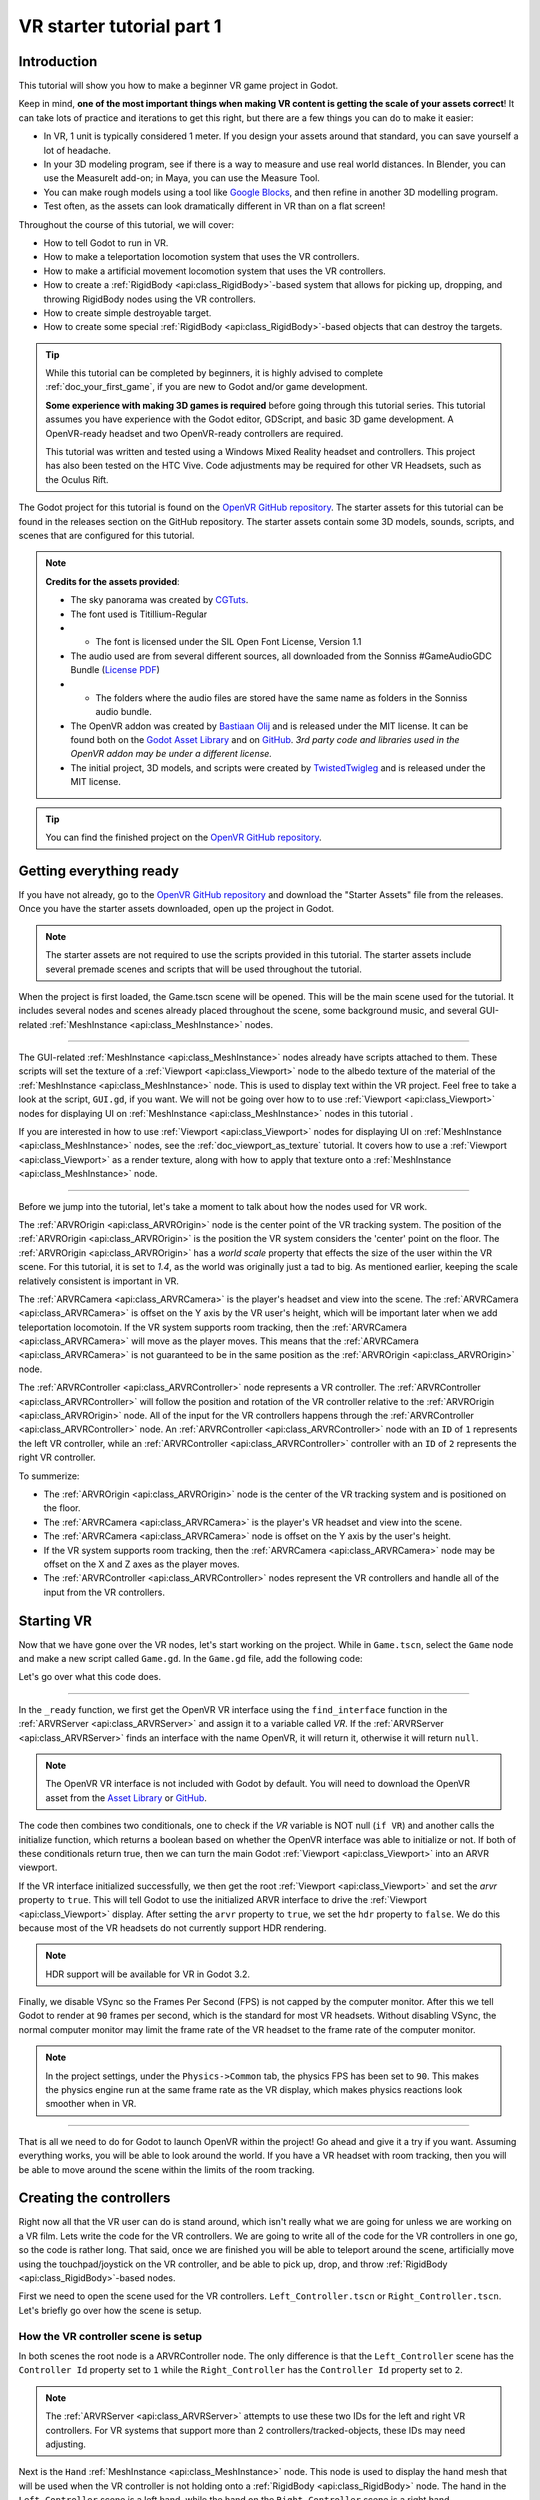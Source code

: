 .. _doc_vr_starter_tutorial_part_one:

VR starter tutorial part 1
==========================

Introduction
------------

.. image:: img/starter_vr_tutorial_sword.png

This tutorial will show you how to make a beginner VR game project in Godot.

Keep in mind, **one of the most important things when making VR content is getting the scale of your assets correct**!
It can take lots of practice and iterations to get this right, but there are a few things you can do to make it easier:

- In VR, 1 unit is typically considered 1 meter. If you design your assets around that standard, you can save yourself a lot of headache.
- In your 3D modeling program, see if there is a way to measure and use real world distances. In Blender, you can use the MeasureIt add-on; in Maya, you can use the Measure Tool.
- You can make rough models using a tool like `Google Blocks <https://vr.google.com/blocks/>`_, and then refine in another 3D modelling program.
- Test often, as the assets can look dramatically different in VR than on a flat screen!

Throughout the course of this tutorial, we will cover:

- How to tell Godot to run in VR.
- How to make a teleportation locomotion system that uses the VR controllers.
- How to make a artificial movement locomotion system that uses the VR controllers.
- How to create a :ref:`RigidBody <api:class_RigidBody>`-based system that allows for picking up, dropping, and throwing RigidBody nodes using the VR controllers.
- How to create simple destroyable target.
- How to create some special :ref:`RigidBody <api:class_RigidBody>`-based objects that can destroy the targets.

.. tip:: While this tutorial can be completed by beginners, it is highly
          advised to complete :ref:`doc_your_first_game`,
          if you are new to Godot and/or game development.
          
          **Some experience with making 3D games is required** before going through this tutorial series.
          This tutorial assumes you have experience with the Godot editor, GDScript, and basic 3D game development.
          A OpenVR-ready headset and two OpenVR-ready controllers are required.
          
          This tutorial was written and tested using a Windows Mixed Reality headset and controllers. This project has also been tested on the HTC Vive. Code adjustments may be required
          for other VR Headsets, such as the Oculus Rift.

The Godot project for this tutorial is found on the `OpenVR GitHub repository <https://github.com/GodotVR/godot_openvr_fps>`_. The starter assets for this tutorial can be found in the releases
section on the GitHub repository. The starter assets contain some 3D models, sounds, scripts, and scenes that are configured for this tutorial.

.. note:: **Credits for the assets provided**:
          
          - The sky panorama was created by `CGTuts <https://cgi.tutsplus.com/articles/freebie-8-awesome-ocean-hdris--cg-5684>`_.
          
          - The font used is Titillium-Regular 
          - - The font is licensed under the SIL Open Font License, Version 1.1
          
          - The audio used are from several different sources, all downloaded from the Sonniss #GameAudioGDC Bundle (`License PDF <https://sonniss.com/gdc-bundle-license/>`_) 
          - - The folders where the audio files are stored have the same name as folders in the Sonniss audio bundle.
          
          - The OpenVR addon was created by `Bastiaan Olij <https://github.com/BastiaanOlij>`_ and is released under the MIT license. It can be found both on the `Godot Asset Library <https://godotengine.org/asset-library/asset/150>`_ and on `GitHub <https://github.com/GodotVR/godot-openvr-asset>`_. *3rd party code and libraries used in the OpenVR addon may be under a different license.*
          
          - The initial project, 3D models, and scripts were created by `TwistedTwigleg <https://github.com/TwistedTwigleg>`_ and is released under the MIT license.

.. tip:: You can find the finished project on the `OpenVR GitHub repository <https://github.com/GodotVR/godot_openvr_fps>`_.


Getting everything ready
------------------------

If you have not already, go to the `OpenVR GitHub repository <https://github.com/GodotVR/godot_openvr_fps>`_ and download the "Starter Assets" file from the releases. Once you have the
starter assets downloaded, open up the project in Godot.

.. note:: The starter assets are not required to use the scripts provided in this tutorial.
          The starter assets include several premade scenes and scripts that will be used throughout the tutorial.

When the project is first loaded, the Game.tscn scene will be opened. This will be the main scene used for the tutorial. It includes several nodes and scenes already placed
throughout the scene, some background music, and several GUI-related :ref:`MeshInstance <api:class_MeshInstance>` nodes.

_________________

The GUI-related :ref:`MeshInstance <api:class_MeshInstance>` nodes already have scripts attached to them. These scripts will set the texture of a :ref:`Viewport <api:class_Viewport>`
node to the albedo texture of the material of the :ref:`MeshInstance <api:class_MeshInstance>` node. This is used to display text within the VR project. Feel free to take a look
at the script, ``GUI.gd``, if you want. We will not be going over how to to use :ref:`Viewport <api:class_Viewport>` nodes for displaying UI on :ref:`MeshInstance <api:class_MeshInstance>`
nodes in this tutorial .

If you are interested in how to use :ref:`Viewport <api:class_Viewport>` nodes for displaying UI on :ref:`MeshInstance <api:class_MeshInstance>` nodes, see the :ref:`doc_viewport_as_texture`
tutorial. It covers how to use a :ref:`Viewport <api:class_Viewport>` as a render texture, along with how to apply that texture onto a :ref:`MeshInstance <api:class_MeshInstance>` node.

_________________

Before we jump into the tutorial, let's take a moment to talk about how the nodes used for VR work.

The :ref:`ARVROrigin <api:class_ARVROrigin>` node is the center point of the VR tracking system. The position of the :ref:`ARVROrigin <api:class_ARVROrigin>` is the position
the VR system considers the 'center' point on the floor. The :ref:`ARVROrigin <api:class_ARVROrigin>` has a `world scale` property that effects the size of the user within
the VR scene. For this tutorial, it is set to `1.4`, as the world was originally just a tad to big. As mentioned earlier, keeping the scale relatively consistent is
important in VR.

The :ref:`ARVRCamera <api:class_ARVRCamera>` is the player's headset and view into the scene. The :ref:`ARVRCamera <api:class_ARVRCamera>` is offset on the Y axis by the VR user's height,
which will be important later when we add teleportation locomotoin. If the VR system supports room tracking, then the :ref:`ARVRCamera <api:class_ARVRCamera>` will move as the player moves.
This means that the :ref:`ARVRCamera <api:class_ARVRCamera>` is not guaranteed to be in the same position as the :ref:`ARVROrigin <api:class_ARVROrigin>` node.

The :ref:`ARVRController <api:class_ARVRController>` node represents a VR controller. The :ref:`ARVRController <api:class_ARVRController>` will follow the position and rotation of the VR
controller relative to the :ref:`ARVROrigin <api:class_ARVROrigin>` node. All of the input for the VR controllers happens through the :ref:`ARVRController <api:class_ARVRController>` node.
An :ref:`ARVRController <api:class_ARVRController>` node with an ``ID`` of ``1`` represents the left VR controller, while an :ref:`ARVRController <api:class_ARVRController>` controller with an
``ID`` of ``2`` represents the right VR controller.

To summerize: 

- The :ref:`ARVROrigin <api:class_ARVROrigin>` node is the center of the VR tracking system and is positioned on the floor.

- The :ref:`ARVRCamera <api:class_ARVRCamera>` is the player's VR headset and view into the scene.

- The :ref:`ARVRCamera <api:class_ARVRCamera>` node is offset on the Y axis by the user's height.

- If the VR system supports room tracking, then the :ref:`ARVRCamera <api:class_ARVRCamera>` node may be offset on the X and Z axes as the player moves.

- The :ref:`ARVRController <api:class_ARVRController>` nodes represent the VR controllers and handle all of the input from the VR controllers.


Starting VR
-----------

Now that we have gone over the VR nodes, let's start working on the project. While in ``Game.tscn``, select the ``Game`` node and make a new script called ``Game.gd``.
In the ``Game.gd`` file, add the following code:

.. tabs::
 .. code-tab:: gdscript GDScript

    extends Spatial

    func _ready():
        var VR = ARVRServer.find_interface("OpenVR")
        if VR and VR.initialize():
            get_viewport().arvr = true
            get_viewport().hdr = false

            OS.vsync_enabled = false
            Engine.target_fps = 90
            # Also, the physics FPS in the project settings is also 90 FPS. This makes the physics
            # run at the same frame rate as the display, which makes things look smoother in VR!

 .. code-tab:: csharp

    using Godot;
    using System;

    public class Game : Spatial
    {
        public override void _Ready()
        {
            var vr = ARVRServer.FindInterface("OpenVR");
            if (vr != null && vr.Initialize())
            {
                GetViewport().Arvr = true;
                GetViewport().Hdr = false;

                OS.VsyncEnabled = false;
                Engine.TargetFps = 90;
                // Also, the physics FPS in the project settings is also 90 FPS. This makes the physics
                // run at the same frame rate as the display, which makes things look smoother in VR!
            }
        }
    }

Let's go over what this code does.

_________________

In the ``_ready`` function, we first get the OpenVR VR interface using the ``find_interface`` function in the :ref:`ARVRServer <api:class_ARVRServer>` and assign it to a variable
called `VR`. If the :ref:`ARVRServer <api:class_ARVRServer>` finds an interface with the name OpenVR, it will return it, otherwise it will return ``null``.

.. note:: The OpenVR VR interface is not included with Godot by default. You will need to download the OpenVR asset from the
          `Asset Library <https://godotengine.org/asset-library/asset/150>`_ or `GitHub <https://github.com/GodotVR/godot-openvr-asset>`_.

The code then combines two conditionals, one to check if the `VR` variable is NOT null (``if VR``) and another calls the initialize function, which returns a boolean based on
whether the OpenVR interface was able to initialize or not. If both of these conditionals return true, then we can turn the main Godot :ref:`Viewport <api:class_Viewport>` into
an ARVR viewport.

If the VR interface initialized successfully, we then get the root :ref:`Viewport <api:class_Viewport>` and set the `arvr` property to ``true``. This will tell Godot to use the initialized
ARVR interface to drive the :ref:`Viewport <api:class_Viewport>` display. After setting the ``arvr`` property to ``true``, we set the ``hdr`` property to ``false``. We do this because
most of the VR headsets do not currently support HDR rendering.

.. note:: HDR support will be available for VR in Godot 3.2.

Finally, we disable VSync so the Frames Per Second (FPS) is not capped by the computer monitor. After this we tell Godot to render at ``90`` frames per second, which is the
standard for most VR headsets. Without disabling VSync, the normal computer monitor may limit the frame rate of the VR headset to the frame rate of the computer monitor.

.. note:: In the project settings, under the ``Physics->Common`` tab, the physics FPS has been set to ``90``. This makes the physics engine run at the same frame rate as
          the VR display, which makes physics reactions look smoother when in VR.

_________________

That is all we need to do for Godot to launch OpenVR within the project! Go ahead and give it a try if you want. Assuming everything works, you will be able to look around
the world. If you have a VR headset with room tracking, then you will be able to move around the scene within the limits of the room tracking.

Creating the controllers
------------------------

.. image:: img/starter_vr_tutorial_hands.png

Right now all that the VR user can do is stand around, which isn't really what we are going for unless we are working on a VR film. Lets write the code for the
VR controllers. We are going to write all of the code for the VR controllers in one go, so the code is rather long. That said, once we are finished you will be
able to teleport around the scene, artificially move using the touchpad/joystick on the VR controller, and be able to pick up, drop, and throw
:ref:`RigidBody <api:class_RigidBody>`-based nodes.

First we need to open the scene used for the VR controllers. ``Left_Controller.tscn`` or ``Right_Controller.tscn``. Let's briefly go over how the scene is setup.

How the VR controller scene is setup
^^^^^^^^^^^^^^^^^^^^^^^^^^^^^^^^^^^^

In both scenes the root node is a ARVRController node. The only difference is that the ``Left_Controller`` scene has the ``Controller Id`` property set to ``1`` while
the ``Right_Controller`` has the ``Controller Id`` property set to ``2``.

.. note:: The :ref:`ARVRServer <api:class_ARVRServer>` attempts to use these two IDs for the left and right VR controllers. For VR systems that support more than 2
          controllers/tracked-objects, these IDs may need adjusting.

Next is the ``Hand`` :ref:`MeshInstance <api:class_MeshInstance>` node. This node is used to display the hand mesh that will be used when the VR controller is not holding onto a
:ref:`RigidBody <api:class_RigidBody>` node. The hand in the ``Left_Controller`` scene is a left hand, while the hand on the ``Right_Controller`` scene is a right hand.

The node named ``Raycast`` is a :ref:`Raycast <api:class_Raycast>` node that is used for aiming where to teleport to when the VR controller is teleporting.
The length of the :ref:`Raycast <api:class_Raycast>` is set to ``-16`` on the Y axis and is rotated so that it points out of the pointer finger of the hand. The ``Raycast`` node has
a single child node, ``Mesh``, that is a :ref:`MeshInstance <api:class_MeshInstance>`. This is used for visually showing where the teleportation :ref:`Raycast <api:class_Raycast>` is aiming.

The node named ``Area`` is a :ref:`Area <api:class_Area>` node will be used for grabbing :ref:`RigidBody <api:class_RigidBody>`-based nodes when the VR controller grab mode is set to ``AREA``.
The ``Area`` node has a single child node, ``CollisionShape``, that defines a sphere :ref:`CollisionShape <api:class_CollisionShape>`. When the VR controller is not holding any objects and the grab button is pressed,
the first :ref:`RigidBody <api:class_RigidBody>`-based node within the ``Area`` node will be picked up.

Next is a :ref:`Position3D <api:class_Position3D>` node called ``Grab_Pos``. This is used to define the position that grabbed :ref:`RigidBody <api:class_RigidBody>` nodes will follow then
they are held by the VR controller.

A large :ref:`Area <api:class_Area>` node called ``Sleep_Area`` is used to disable sleeping for any RigidBody nodes within its :ref:`CollisionShape <api:class_CollisionShape>`,
simple called ``CollisionShape``. This is needed because if a :ref:`RigidBody <api:class_RigidBody>` node falls asleep, then the VR controller will be unable to grab it.
By using ``Sleep_Area``, we can write code that makes any :ref:`RigidBody <api:class_RigidBody>` node within it not able to sleep, therefore allowing the VR controller to grab it.

An :ref:`AudioStreamPlayer3D <api:class_AudioStreamPlayer3D>` node called ``AudioStreamPlayer3D`` has a sound loaded that we will use when an object has been picked up, dropped
or thrown by the VR controller. While this is not necessary for the functionality of the VR controller, it makes grabbing and dropping objects feel more natural.

Finally, the last nodes are the ``Grab_Cast`` node and it's only child node, ``Mesh``. The ``Grab_Cast`` node will be used for grabbing :ref:`RigidBody <api:class_RigidBody>`-based
nodes when the VR controller grab mode is set to ``RAYCAST``. This will allow the VR controller to grab objects that are just slightly out of reach using a Raycast. The ``Mesh``
node is used for visually showing where the teleportation :ref:`Raycast <api:class_Raycast>` is aiming.

That is a quick overview of how the VR controller scenes are setup, and how we will be using the nodes to provide the functionality for them. Now that we have looked at the
VR controller scene, let's write the code that will drive them.

The code for the VR controllers
^^^^^^^^^^^^^^^^^^^^^^^^^^^^^^^

Select the root node of the scene, either ``Right_Controller`` or ``Left_Controller``, and make a new script called ``VR_Controller.gd``. Both scenes will be using
the same script, so it doesn't matter which you use first. With ``VR_Controller.gd`` opened, add the following code:

.. tip:: You can copy and paste the code from this page directly into the script editor.
         
         If you do this, all of the code copied will be using spaces instead of tabs.

         To convert the spaces to tabs in the script editor, click the ``Edit`` menu and select ``Convert Indent To Tabs``.
         This will convert all the spaces into tabs. You can select ``Convert Indent To Spaces`` to convert tabs back into spaces.

.. tabs::
 .. code-tab:: gdscript GDScript
    extends ARVRController

    var controller_velocity = Vector3(0,0,0)
    var prior_controller_position = Vector3(0,0,0)
    var prior_controller_velocities = []

    var held_object = null
    var held_object_data = {"mode":RigidBody.MODE_RIGID, "layer":1, "mask":1}

    var grab_area
    var grab_raycast
    
    var grab_mode = "AREA"
    var grab_pos_node

    var hand_mesh
    var hand_pickup_drop_sound

    var teleport_pos = Vector3.ZERO
    var teleport_mesh
    var teleport_button_down
    var teleport_raycast

    # A constant to define the dead zone for both the trackpad and the joystick.
    # See (http://www.third-helix.com/2013/04/12/doing-thumbstick-dead-zones-right.html)
    # for more information on what dead zones are, and how we are using them in this project.
    const CONTROLLER_DEADZONE = 0.65

    const MOVEMENT_SPEED = 1.5

    const CONTROLLER_RUMBLE_FADE_SPEED = 2.0

    var directional_movement = false


    func _ready():
        # Ignore the warnings the from the connect function calls.
        # (We will not need the returned values for this tutorial)
        # warning-ignore-all:return_value_discarded

        teleport_raycast = get_node("RayCast")
        
        teleport_mesh = get_tree().root.get_node("Game/Teleport_Mesh")
        
        teleport_button_down = false
        teleport_mesh.visible = false
        teleport_raycast.visible = false
        
        grab_area = get_node("Area")
        grab_raycast = get_node("Grab_Cast")
        grab_pos_node = get_node("Grab_Pos")
        
        grab_mode = "AREA"
        grab_raycast.visible = false
        
        get_node("Sleep_Area").connect("body_entered", self, "sleep_area_entered")
        get_node("Sleep_Area").connect("body_exited", self, "sleep_area_exited")
        
        hand_mesh = get_node("Hand")
        hand_pickup_drop_sound = get_node("AudioStreamPlayer3D")
        
        connect("button_pressed", self, "button_pressed")
        connect("button_release", self, "button_released")


    func _physics_process(delta):
        if rumble > 0:
            rumble -= delta * CONTROLLER_RUMBLE_FADE_SPEED
            if rumble < 0:
                rumble = 0
        
        if teleport_button_down == true:
            teleport_raycast.force_raycast_update()
            if teleport_raycast.is_colliding():
                if teleport_raycast.get_collider() is StaticBody:
                    if teleport_raycast.get_collision_normal().y >= 0.85:
                        teleport_pos = teleport_raycast.get_collision_point()
                        teleport_mesh.global_transform.origin = teleport_pos
        
        
        if get_is_active() == true:
            _physics_process_update_controller_velocity(delta)
        
        if held_object != null:
            var held_scale = held_object.scale
            held_object.global_transform = grab_pos_node.global_transform
            held_object.scale = held_scale
        
        _physics_process_directional_movement(delta);


    func _physics_process_update_controller_velocity(delta):
        controller_velocity = Vector3(0,0,0)

        if prior_controller_velocities.size() > 0:
            for vel in prior_controller_velocities:
                controller_velocity += vel
            
            controller_velocity = controller_velocity / prior_controller_velocities.size()
        
        var relative_controller_position = (global_transform.origin - prior_controller_position)
        
        controller_velocity += relative_controller_position
        
        prior_controller_velocities.append(relative_controller_position)
        
        prior_controller_position = global_transform.origin
        
        controller_velocity /= delta;
        
        if prior_controller_velocities.size() > 30:
            prior_controller_velocities.remove(0)


    func _physics_process_directional_movement(delta):
        var trackpad_vector = Vector2(-get_joystick_axis(1), get_joystick_axis(0))
        var joystick_vector = Vector2(-get_joystick_axis(5), get_joystick_axis(4))
        
        if trackpad_vector.length() < CONTROLLER_DEADZONE:
            trackpad_vector = Vector2(0,0)
        else:
            trackpad_vector = trackpad_vector.normalized() * ((trackpad_vector.length() - CONTROLLER_DEADZONE) / (1 - CONTROLLER_DEADZONE))
        
        if joystick_vector.length() < CONTROLLER_DEADZONE:
            joystick_vector = Vector2(0,0)
        else:
            joystick_vector = joystick_vector.normalized() * ((joystick_vector.length() - CONTROLLER_DEADZONE) / (1 - CONTROLLER_DEADZONE))
        
        var forward_direction = get_parent().get_node("Player_Camera").global_transform.basis.z.normalized()
        var right_direction = get_parent().get_node("Player_Camera").global_transform.basis.x.normalized()
        
        # Because the trackpad and the joystick will both move the player, we can add them together and normalize
        # the result, giving the combined movement direction
        var movement_vector = (trackpad_vector + joystick_vector).normalized()
        
        var movement_forward = forward_direction * movement_vector.x * delta * MOVEMENT_SPEED
        var movement_right = right_direction * movement_vector.y * delta * MOVEMENT_SPEED
        
        movement_forward.y = 0
        movement_right.y = 0
        
        if (movement_right.length() > 0 or movement_forward.length() > 0):
            get_parent().global_translate(movement_right + movement_forward)
            directional_movement = true
        else:
            directional_movement = false


    func button_pressed(button_index):
        if button_index == 15:
            _on_button_pressed_trigger()
        
        if button_index == 2:
            _on_button_pressed_grab()
            
        if button_index == 1:
            _on_button_pressed_menu()


    func _on_button_pressed_trigger():
        if held_object == null:
            if teleport_mesh.visible == false:
                teleport_button_down = true
                teleport_mesh.visible = true
                teleport_raycast.visible = true
        else:
            if held_object is VR_Interactable_Rigidbody:
                held_object.interact()


    func _on_button_pressed_grab():
        if teleport_button_down == true:
            return
        
        if held_object == null:
            _pickup_rigidbody()
        else:
            _throw_rigidbody()
        
        hand_pickup_drop_sound.play()


    func _pickup_rigidbody():
        var rigid_body = null
        
        if grab_mode == "AREA":
            var bodies = grab_area.get_overlapping_bodies()
            if len(bodies) > 0:
                for body in bodies:
                    if body is RigidBody:
                        if !("NO_PICKUP" in body):
                            rigid_body = body
                            break
        
        elif grab_mode == "RAYCAST":
            grab_raycast.force_raycast_update()
            if (grab_raycast.is_colliding()):
                var body = grab_raycast.get_collider()
                if body is RigidBody:
                    if !("NO_PICKUP" in body):
                        rigid_body = body
        
        
        if rigid_body != null:
            
            held_object = rigid_body
            
            held_object_data["mode"] = held_object.mode
            held_object_data["layer"] = held_object.collision_layer
            held_object_data["mask"] = held_object.collision_mask
            
            held_object.mode = RigidBody.MODE_STATIC
            held_object.collision_layer = 0
            held_object.collision_mask = 0
            
            hand_mesh.visible = false
            grab_raycast.visible = false
            
            if held_object is VR_Interactable_Rigidbody:
                held_object.controller = self
                held_object.picked_up()


    func _throw_rigidbody():
        if held_object == null:
            return
        
        held_object.mode = held_object_data["mode"]
        held_object.collision_layer = held_object_data["layer"]
        held_object.collision_mask = held_object_data["mask"]
        
        held_object.apply_impulse(Vector3(0, 0, 0), controller_velocity)
        
        if held_object is VR_Interactable_Rigidbody:
            held_object.dropped()
            held_object.controller = null
        
        held_object = null
        hand_mesh.visible = true
        
        if grab_mode == "RAYCAST":
            grab_raycast.visible = true


    func _on_button_pressed_menu():
        if grab_mode == "AREA":
            grab_mode = "RAYCAST"
            if held_object == null:
                grab_raycast.visible = true
        
        elif grab_mode == "RAYCAST":
            grab_mode = "AREA"
            grab_raycast.visible = false


    func button_released(button_index):
        if button_index == 15:
            _on_button_released_trigger()


    func _on_button_released_trigger():
        if teleport_button_down == true:
            
            if teleport_pos != null and teleport_mesh.visible == true:
                var camera_offset = get_parent().get_node("Player_Camera").global_transform.origin - get_parent().global_transform.origin
                camera_offset.y = 0
                
                get_parent().global_transform.origin = teleport_pos - camera_offset
            
            teleport_button_down = false
            teleport_mesh.visible = false
            teleport_raycast.visible = false
            teleport_pos = null


    func sleep_area_entered(body):
        if "can_sleep" in body:
            body.can_sleep = false
            body.sleeping = false


    func sleep_area_exited(body):
        if "can_sleep" in body:
            # Allow the CollisionBody to sleep by setting the "can_sleep" variable to true
            body.can_sleep = true

This is quite a bit of code to go through. Let's go through what the code does step-by-step.

Explaining the VR controller code
^^^^^^^^^^^^^^^^^^^^^^^^^^^^^^^^^

First, let's go through all of the class variables in the script:

* ``controller_velocity``: A variable to hold a rough approximation of the VR controller's velocity.
* ``prior_controller_position``: A variable to hold the VR controller's last position in 3D space.
* ``prior_controller_velocities``: An Array to hold the last 30 calculated VR controller velocities. This is used to smooth the velocity calculations over time.
* ``held_object``: A variable to hold a reference to the object the VR controller is holding. If the VR controller is not holding any objects, this variable will be ``null``.
* ``held_object_data``: A dictionary to hold data for the :ref:`RigidBody <api:class_RigidBody>` node being held by the VR controller. This is used to reset the :ref:`RigidBody <api:class_RigidBody>`'s data when it is no longer held.
* ``grab_area``: A variable to hold the :ref:`Area <api:class_Area>` node used to grab objects with the VR controller.
* ``grab_raycast``: A variable to hold the :ref:`Raycast <api:class_Raycast>` node used to grab objects with the VR controller.
* ``grab_mode``: A variable to define the grab mode the VR controller is using. There are only two modes for grabbing objects in this tutorial, ``AREA`` and ``RAYCAST``.
* ``grab_pos_node``: A variable to hold the node that will be used to update the position and rotation of held objects.
* ``hand_mesh``: A variable to hold the :ref:`MeshInstance <api:class_MeshInstance>` node that contains the hand mesh for the VR controller. This mesh will be shown when the VR controller is not holding anything.
* ``hand_pickup_drop_sound``: A variable to hold the :ref:`AudioStreamPlayer3D <api:class_AudioStreamPlayer3D>` node that contains the pickup/drop sound.
* ``teleport_pos``: A variable to hold the position the player will be teleported to when the VR controller teleports the player.
* ``teleport_mesh``: A variable to hold the :ref:`MeshInstance <api:class_MeshInstance>` node used to show where the player is teleporting to.
* ``teleport_button_down``: A variable used to track whether the controller's teleport button is held down. This will be used to detect if this VR controller is trying to teleport the player.
* ``teleport_raycast``: A variable to hold the :ref:`Raycast <api:class_Raycast>` node used to calculate the teleport position. This node also has a :ref:`MeshInstance <api:class_MeshInstance>` that acts as a 'laser sight' for aiming.
* ``CONTROLLER_DEADZONE``: A constant to define the deadzone for both the trackpad and the joystick on the VR controller. See the note below for more information.
* ``MOVEMENT_SPEED``: A constant to define the speed the player moves at when using the trackpad/joystick to move artificially.
* ``CONTROLLER_RUMBLE_FADE_SPEED``: A constant to define how fast the VR controller rumble fades.
* ``directional_movement``: A variable to hold whether this VR controller is moving the player using the touchpad/joystick.

.. note:: You can find a great article explaining all about how to handle touchpad/joystick dead zones here: http://www.third-helix.com/2013/04/12/doing-thumbstick-dead-zones-right.html
          
          We are using a translated version of the scaled radial dead zone code provided in that article for the VR controller's joystick/touchpad.
          The article is a great read, and I highly suggest giving it a look!

That is quite a few class variables. Most of them are used to hold references to nodes we will need throughout the code. Next let's start looking at the functions, starting
with the ``_ready`` function.

_________________

``_ready`` function step-by-step explanation
""""""""""""""""""""""""""""""""""""""""""""

First we tell Godot to silence the warnings about not using the values returned by the ``connect`` function. We will not need the returned
values for this tutorial.

Next we get the :ref:`Raycast <api:class_Raycast>` node we are going to use for determining the position for teleporting and assign it to the ``teleport_raycast`` variable.
We then get the :ref:`MeshInstance <api:class_MeshInstance>` node that we will use to show where the player will be teleporting to. The node we are using for teleporting
is a child of the ``Game`` scene. We do this so the teleport mesh node is not effected by changes in the VR controller, and so the teleport mesh can be used by both VR controllers.

Then the ``teleport_button_down`` variable is set to false, ``teleport_mesh.visible`` is set to ``false``, and ``teleport_raycast.visible`` is set to ``false``. This sets up the variables
for teleporting the player into their initial, not teleporting the player, state.

The code then gets the ``grab_area`` node, the ``grab_raycast`` node, and the ``grab_pos_node`` node and assigns them all to their respective variables for use later.

Next the ``grab_mode`` is set to ``AREA`` so the VR controller will attempt to grab objects using the :ref:`Area <api:class_Area>` node defined in ``grab_area`` when the VR controller's
grab/grip button is pressed. We also set the ``grab_raycast`` node's ``visible`` property to ``false`` so the 'laser sight' child node of ``grab_raycast`` is not visible.

After that we connect the ``body_entered`` and ``body_exited`` signals from the ``Sleep_Area`` node in the VR controller to the ``sleep_area_entered`` and ``sleep_area_exited`` functions.
The ``sleep_area_entered`` and ``sleep_area_exited`` functions will be used to make :ref:`RigidBody <api:class_RigidBody>` nodes unable to sleep when nearby the VR controller.

Then the ``hand_mesh`` and ``hand_pickup_drop_sound`` nodes are gotten and assigned them to their respective variables for use later.

Finally, the ``button_pressed`` and ``button_release`` signals in the :ref:`ARVRController <api:class_ARVRController>` node, which the VR controller extends, are connected to the
``button_pressed`` and ``button_released`` functions respectively. This means that when a button on the VR controller is pressed or released, the ``button_pressed`` or ``button_released``
functions defined in this script will be called.


``_physics_process`` function step-by-step explanation
""""""""""""""""""""""""""""""""""""""""""""""""""""""

First we check to see if the ``rumble`` variable is more than zero. If the ``rumble`` variable, which is a property of the :ref:`ARVRController <api:class_ARVRController>` node, is more
than zero then the VR controller rumbles.

If the ``rumble`` variable is more than zero, then we reduce the rumble by ``CONTROLLER_RUMBLE_FADE_SPEED`` every second by subtracting ``CONTROLLER_RUMBLE_FADE_SPEED`` multiplied by delta.
There is then a ``if`` condition to check if ``rumble`` is less than zero, which sets ``rumble`` to zero if its value is less than zero.

This small section of code is all we need for reducing the VR controller's rumble. Now when we set ``rumble`` to a value, this code will automatically make it fade over time.

_________________

The first section of code checks to see if the ``teleport_button_down`` variable is equal to ``true``, which means this VR controller is trying to teleport.

If ``teleport_button_down`` is equal to ``true``, we force the ``teleport_raycast`` :ref:`Raycast <api:class_Raycast>` node to update using the ``force_raycast_update`` function.
The ``force_raycast_update`` function will update the properties within the :ref:`Raycast <api:class_Raycast>` node with the latest version of the physics world.

The code then checks to see if the ``teleport_raycast`` collided with anything by checking of the ``is_colliding`` function in ``teleport_raycast`` is true. If the :ref:`Raycast <api:class_Raycast>`
collided with something, we then check to see if the :ref:`PhysicsBody <api:class_PhysicsBody>` the raycast collided with is a :ref:`StaticBody <api:class_StaticBody>` or not. We then check to
see if the collision normal vector returned by the raycast is greater than or equal to ``0.85`` on the Y axis.

.. note:: We do this because we do not want the user to be able to teleport onto RigidBody nodes and we only want the player to be able to teleport on floor-like surfaces.

If all these conditions are met, then we assign the ``teleport_pos`` variable to the ``get_collision_point`` function in ``teleport_raycast``. This will assign ``teleport_pos`` to the
position the raycast collided at in world space. We then move the ``teleport_mesh`` to the world position stored in ``teleport_pos``.

This section of code will get the position the player is aiming at with the teleportation raycast and update the teleportation mesh, giving a visual update on where the user will be teleporting
to when the release the teleport button.

_________________

The next section of code first checks to see if the VR controller is active through the ``get_is_active`` function, which is defined by :ref:`ARVRController <api:class_ARVRController>`. If the
VR controller is active, then it calls the ``_physics_process_update_controller_velocity`` function.

The ``_physics_process_update_controller_velocity`` function will calculate the VR controller's velocity through changes in position. It is not perfect, but this process gets a rough
idea of the velocity of the VR controller, which is fine for the purposes of this tutorial.

_________________

The next section of code checks to see if the VR controller is holding an object by checking to see if the ``held_object`` variable is not equal to ``null``.

If the VR controller is holding an object, we first store it's scale in a temporary variable called ``held_scale``. We then set the ``global_transform`` of the held object
to the ``global_transform`` of the ``held_object`` node. This will make the held object have the same position, rotation, and scale of the ``grab_pos_node`` node in world space.

However, because we do not want the held object to change in scale when it is grabbed, we need to set the ``scale`` property of the ``held_object`` node back to ``held_scale``.

This section of code will keep the held object in the same position and rotation as the VR controller, keeping it synced with the VR controller.

_________________

Finally, the last section of code simply calls the ``_physics_process_directional_movement`` function. This function contains all of the code for moving the player when the
touchpad/joystick on the VR controller moves.


``_physics_process_update_controller_velocity`` function step-by-step explanation
"""""""""""""""""""""""""""""""""""""""""""""""""""""""""""""""""""""""""""""""""

First this function resets the ``controller_velocity`` variable to zero :ref:`Vector3 <api:class_Vector3>`.

_________________

Then we check to see if there are any stored/cached VR controller velocities saved in the ``prior_controller_velocities`` array. We do this by checking to see if the ``size()`` function
returns a value greater than ``0``. If there are cached velocities within ``prior_controller_velocities``, then we iterate through each of the stored velocities using a ``for`` loop.

For each of the cached velocities, we simply add its value to ``controller_velocity``. Once the code has gone through all of the cached velocities in ``prior_controller_velocities``,
we divide ``controller_velocity`` by the size of the ``prior_controller_velocities`` array, which will give us the combined velocity value. This helps take the previous velocities into
account, making the direction of the controller's velocity more accurate.

_________________

Next we calculate the change in position the VR controller has taken since the last ``_physics_process`` function call. We do this by subtracting ``prior_controller_position`` from the
global position of the VR controller, ``global_transform.origin``. This will give us a :ref:`Vector3 <api:class_Vector3>` that points from the position in ``prior_controller_position`` to
the current position of the VR controller, which we store in a variable called ``relative_controller_position``.

Next we add the change in position to ``controller_velocity`` so the latest change in position is taken into account in the velocity calculation. We then add ``relative_controller_position``
to ``prior_controller_velocities`` so it can be taken into account on the next calculation of the VR controller's velocity.

Then ``prior_controller_position`` is updated with the global position of the VR controller, ``global_transform.origin``. We then divide ``controller_velocity`` by ``delta`` so the velocity
is higher, giving results like those we expect, while still being relative to the amount of time that has passed. It is not a perfect solution, but the results look decent most of the time
and for the purposes of this tutorial, it is good enough.

Finally, the function checks to see if the ``prior_controller_velocities`` has more than ``30`` velocities cached by checking if the ``size()`` function returns a value greater than ``30``.
If there are more than ``30`` cached velocities stored in ``prior_controller_velocities``, then we simply remove the oldest cached velocity by calling the ``remove`` function and passing in
a index position of ``0``.

_________________

What this function ultimately does is that it gets a rough idea of the VR controller's velocity by calculating the VR controller's relative changes in position
over the last thirty ``_physics_process`` calls. While this is not perfect, it gives a decent idea of how fast the VR controller is moving in 3D space.


``_physics_process_directional_movement`` function step-by-step explanation
"""""""""""""""""""""""""""""""""""""""""""""""""""""""""""""""""""""""""""

First this function gets the axes for the trackpad and the joystick and assigns them to :ref:`Vector2 <api:class_Vector2>` variables called ``trackpad_vector`` and ``joystick_vector`` respectively.

.. note:: You may need to remap the joystick and/or touchpad index values depending on your VR headset and controller. The inputs in this tutorial are the index values of a
          Windows Mixed Reality headset.

Then ``trackpad_vector`` and ``joystick_vector`` have their deadzones account for. The code for this is detailed in the article below, with slight changes as the code is converted from
C# to GDScript.

.. note:: You can find a great article explaining all about how to handle touchpad/joystick dead zones here: http://www.third-helix.com/2013/04/12/doing-thumbstick-dead-zones-right.html

Once the ``trackpad_vector`` and ``joystick_vector`` variables have had their deadzones account for, the code then gets the forward and right direction vectors relative to the
global transform of the :ref:`ARVRCamera <api:class_ARVRCamera>`. What this does is that it gives us vectors that point forward and right relative to the rotation of the user camera,
the :ref:`ARVRCamera <api:class_ARVRCamera>`, in world space. These vectors point in the same direction of the blue and red arrows when you select an object in the Godot editor with
the ``local space mode`` button enabled. The forward direction vector is stored in a variable called ``forward_direction``, while the right direction vector is stored in a variable
called ``right_direction``.

Next the code adds the ``trackpad_vector`` and ``joystick_vector`` variables together and normalizes the results using the ``normalized`` function. This gives us the
combined movement direction of both input devices, so we can use a single :ref:`Vector2 <api:class_Vector2>` for moving the user. We assign the combined direction to a variable called ``movement_vector``.

Then we calculate the distance the user will move forward, relative to the forward direction stored in ``forward_direction``. To calculate this, we multiply ``forward_direction`` by ``movement_vector.x``,
``delta``, and ``MOVEMENT_SPEED``. This will give us the distance the user will move forward when the trackpad/joystick is pushed forward or backwards. We assign this to a variable called
``movement_forward``.

We do a similar calculation for the distance the user will move right, relative to the right direction stored in ``right_direction``. To calculate the distance the user will move right,
we multiply ``right_direction`` by ``movement_vector.y``, ``delta``, and ``MOVEMENT_SPEED``. This will give us the distance the user will move right when the trackpad/joystick is pushed right or left.
We assign this to a variable called ``movement_right``.

Next we remove any movement on the ``Y`` axis of ``movement_forward`` and ``movement_right`` by assigning their ``Y`` values to ``0``. We do this so the user cannot fly/fall simply by moving the trackpad
or joystick. Without doing this, the player could fly in the direction they are facing.

Finally, we check to see if the ``length`` function on ``movement_right`` or ``movement_forward`` is greater than ``0``. If it is, then we need to move the user. To move the user, we perform a global
translation to the :ref:`ARVROrigin <api:class_ARVROrigin>` node using ``get_parent().global_translate`` and pass in the ``movement_right`` variable with the ``movement_forward`` variable added to it. This
will move the player in the direction the trackpad/joystick is pointing, relative to the rotation of the VR headset. We also set the ``directional_movement`` variable to ``true`` so the code knows this
VR controller is moving the player.

If the ``length`` function on ``movement_right`` or ``movement_forward`` is less than or equal to ``0``, then we simply set the ``directional_movement`` variable to ``false`` so the code knows this VR
controller is not moving the player.


_________________

What this function ultimately does is takes the input from the VR controller's trackpad and joystick and moves the player in the direction the player is pushing them. Movement is relative to the rotation
of the VR headset, so if the player pushes forward and turns their head to the left, they will move to the left.


``button_pressed`` function step-by-step explanation
""""""""""""""""""""""""""""""""""""""""""""""""""""

This function checks to see if the VR button that was just pressed is equal to one of the VR buttons used in this project. The ``button_index`` variable is passed in by the
``button_pressed`` signal in :ref:`ARVRController <api:class_ARVRController>`, which we connected in the ``_ready`` function.

There are only three buttons we are looking for in this project: the trigger button, the grab/grip button, and the menu button.

.. note:: You may need to remap these button index values depending on your VR headset and controller. The inputs in this tutorial are the index values of a
          Windows Mixed Reality headset.

First we check if the ``button_index`` is equal to ``15``, which should map to the trigger button on the VR controller. If the button pressed is the trigger button,
then the ``_on_button_pressed_trigger`` function is called.

If the ``button_index`` is equal to ``2``, then the grab button was just pressed. If the button pressed is the grab button, the ``_on_button_pressed_grab`` function is called.

Finally, if the ``button_index`` is equal to ``1``, then the menu button was just pressed. If the button pressed is the menu button, the ``_on_button_pressed_menu`` function is called.


``_on_button_pressed_trigger`` function step-by-step explanation
""""""""""""""""""""""""""""""""""""""""""""""""""""""""""""""""

First this function checks to see if the VR controller is not holding by checking if ``held_object`` is equal to ``null``. If the VR controller is not holding anything, then
we assume that the trigger press on the VR controller was for teleporting. We then make sure that ``teleport_mesh.visible`` is equal to ``false``. We use this to tell if
the other VR controller is trying to teleport or not, as ``teleport_mesh`` will be visible if the other VR controller is teleporting.

If ``teleport_mesh.visible`` is equal to ``false``, then we can teleport with this VR controller. We set the ``teleport_button_down`` variable to ``true``, set
``teleport_mesh.visible`` to true, and set ``teleport_raycast.visible`` to ``true``. This will tell the code in ``_physics_process`` that this VR controller is going to
teleport, it will make the ``teleport_mesh`` visible so the user knows where the are teleporting to, and will make ``teleport_raycast`` visible to the player has a
'laser sight' they can use to aim the teleportation pos.

_________________

If ``held_object`` is not equal to ``null``, then the VR controller is holding something. We then check to see if the object that is being held, ``held_object``, extends
a class called ``VR_Interactable_Rigidbody``. we have not made ``VR_Interactable_Rigidbody`` yet, but ``VR_Interactable_Rigidbody`` will be a custom class we will use
on all of the special/custom :ref:`RigidBody <api:class_RigidBody>`-based nodes in the project.

.. tip:: Don't worry, we will cover ``VR_Interactable_Rigidbody`` after this section!

If the ``held_object`` extends ``VR_Interactable_Rigidbody``, then we call the ``interact`` function, so the held object can do whatever it is supposed to do when
the trigger is pressed and the object is held by the VR controller.


``_on_button_pressed_grab`` function step-by-step explanation
""""""""""""""""""""""""""""""""""""""""""""""""""""""""""""""""

First this function checks to see if ``teleport_button_down`` is equal to ``true``. If it is, then it calls ``return``. We do this because we do not want the user to be
able to pick up objects while teleporting.

Then we check to see if the VR controller is currently not holding anything by checking if ``held_object`` is equal to ``null``. If the VR controller is not holding anything,
then the ``_pickup_rigidbody`` function is called. If the VR controller is holding something, ``held_object`` is not equal to ``null``, then the ``_throw_rigidbody`` function is called.

Finally, the pick-up/drop sound is played by calling the ``play`` function on ``hand_pickup_drop_sound``.


``_pickup_rigidbody`` function step-by-step explanation
"""""""""""""""""""""""""""""""""""""""""""""""""""""""

First the function makes a variable called ``rigid_body``, which we'll be using to store the :ref:`RigidBody <api:class_RigidBody>` that the VR controller is going to
pick up, assuming there is a RigidBody to pick up.

_________________

Then the function checks to see if the ``grab_mode`` variable is equal to ``AREA``. If it is, then it gets all of the :ref:`PhysicsBody <api:class_PhysicsBody>` nodes within the ``grab_area`` using
the ``get_overlapping_bodies`` functions. This function will return an array of :ref:`PhysicsBody <api:class_PhysicsBody>` nodes. We assign the array of :ref:`PhysicsBody <api:class_PhysicsBody>` to a new
variable called ``bodies``.

We then check to see if the length of the ``bodies`` variable is more than ``0``. If it is, we go through each of the :ref:`PhysicsBody <api:class_PhysicsBody>` nodes in ``bodies`` using a for loop.

For each :ref:`PhysicsBody <api:class_PhysicsBody>` node, we check if it is, or extends, a :ref:`RigidBody <api:class_RigidBody>` node using ``if body is RigidBody``, which will return ``true`` if the
:ref:`PhysicsBody <api:class_PhysicsBody>` node is or extends the :ref:`RigidBody <api:class_RigidBody>` node. If the object is a :ref:`RigidBody <api:class_RigidBody>`, then we check to make sure there is not
a variable/constant called ``NO_PICKUP`` defined in the body. We do this because if you want to have :ref:`RigidBody <api:class_RigidBody>` nodes that cannot be picked up, all you have to do is
define a constant/variable called ``NO_PICKUP`` and the VR controller will be unable to pick it up. If the :ref:`RigidBody <api:class_RigidBody>` node does not have a variable/constant defined with
the name ``NO_PICKUP``, then we assign the ``rigid_body`` variable to the :ref:`RigidBody <api:class_RigidBody>` node and break the for loop.

What this section of code does is goes through all of the physics bodies within the ``grab_area`` and grabs the first :ref:`RigidBody <api:class_RigidBody>` node that does not have a
variable/constant named ``NO_PICKUP`` and assigns it to the ``rigid_body`` variable so we can do some additional post processing later in this function.

_________________

If the ``grab_mode`` variable is not equal to ``AREA``, we then check to see if it is equal to ``RAYCAST`` instead. If it is equal to ``RAYCAST``, we force the ``grab_raycast`` node to update
using the ``force_raycast_update`` function. The ``force_raycast_update`` function will update the :ref:`Raycast <api:class_Raycast>` with the latest changes in the physics world. We then check
to see if the ``grab_raycast`` node collided with something using the ``is_colliding`` function, which will return true if the :ref:`Raycast <api:class_Raycast>` hit something.

If the ``grab_raycast`` hit something, we get the :ref:`PhysicsBody <api:class_PhysicsBody>` node hit using the ``get_collider`` function. The code then checks to see if the node hit is
a :ref:`RigidBody <api:class_RigidBody>` node using ``if body is RigidBody``, which will return ``true`` if the :ref:`PhysicsBody <api:class_PhysicsBody>` node is or extends the
:ref:`RigidBody <api:class_RigidBody>` node. Then the code checks to see if the :ref:`RigidBody <api:class_RigidBody>` node does not have a variable named ``NO_PICKUP``, and if it does not,
then it assigns the :ref:`RigidBody <api:class_RigidBody>` node to the ``rigid_body`` variable.

What this section of code does is sends the ``grab_raycast`` :ref:`Raycast <api:class_Raycast>` node out and checks if it collided with a :ref:`RigidBody <api:class_RigidBody>` node that does
not have a variable/constant named ``NO_PICKUP``. If it collided with a RigidBody without ``NO_PICKUP``, it assigns the node to the ``rigid_body`` variable so we can do some
additional post processing later in this function.

_________________

The final section of code first checks to see if ``rigid_body`` is not equal to ``null``. If ``rigid_body`` is not equal to ``null``, then the VR controller found a
:ref:`RigidBody <api:class_RigidBody>`-based node that can be picked up.

If there is a VR controller to pickup, we assign ``held_object`` to the :ref:`RigidBody <api:class_RigidBody>` node stored in ``rigid_body``. We then store the :ref:`RigidBody <api:class_RigidBody>` node's
``mode``, ``collision_layer``, and ``collision_mask`` in ``held_object_data`` using ``mode``, ``layer``, and ``mask`` as keys for the respective values. This is so we can reapply them
later when the object is dropped by the VR controller.

We then set the :ref:`RigidBody <api:class_RigidBody>`'s mode to ``MODE_STATIC``, it's ``collision_layer`` to zero, and it's ``collision_mask`` to zero. This will make it where the held
:ref:`RigidBody <api:class_RigidBody>` cannot interact with other objects in the physics world when held by the VR controller.

Next the ``hand_mesh`` :ref:`MeshInstance <api:class_MeshInstance>` is made invisible by setting the ``visible`` property to ``false``. This is so the hand does not get in the way of the held object.
Likewise, the ``grab_raycast`` 'laser sight' is made invisible by setting the ``visible`` property to ``false``.

Then the code checks to see if the held object extends a class called ``VR_Interactable_Rigidbody``. If it does, then sets a variable called ``controller`` on ``held_object`` to ``self``, and
calls the ``picked_up`` function on ``held_object``. While we haven't made ``VR_Interactable_Rigidbody`` just yet, what this will do is set tell the ``VR_Interactable_Rigidbody`` class that it is
being held by a VR controller, where the a reference to the controller is stored in the ``controller`` variable, through calling the ``picked_up`` function.

.. tip:: Don't worry, we will cover ``VR_Interactable_Rigidbody`` after this section!
         
         The code should make more sense after completing part 2 of this tutorial series, where we will actually be using ``VR_Interactable_Rigidbody``.

What this section of code does is that if a :ref:`RigidBody <api:class_RigidBody>` was found using the grab :ref:`Area <api:class_Area>` or :ref:`Raycast <api:class_Raycast>`, it sets it up so that
it can be carried by the VR controller.

``_throw_rigidbody`` function step-by-step explanation
""""""""""""""""""""""""""""""""""""""""""""""""""""""

First the function checks to see if the VR controller is not holding any object by checking if the ``held_object`` variable is equal to ``null``. If it is, then it simply
calls ``return`` so nothing happens. While this shouldn't be possible, the ``_throw_rigidbody`` function should only be called if an object is held, this check helps ensure
that if something strange happens, this function will react as expected.

After checking if the VR controller is holding an object, we assume it is and set the stored :ref:`RigidBody <api:class_RigidBody>` data back to the held object. We take the ``mode``, ``layer`` and
``mask`` data stored in the ``held_object_data`` dictionary and reapply it to the object in ``held_object``. This will set the :ref:`RigidBody <api:class_RigidBody>` back to the state it was prior to
being picked up.

Then we call ``apply_impulse`` on the ``held_object`` so that the :ref:`RigidBody <api:class_RigidBody>` is thrown in the direction of the VR controller's velocity, ``controller_velocity``.

We then check to see if the object held extends a class called ``VR_Interactable_Rigidbody``. If it does, then we call a function called ``dropped`` in ``held_object`` and set
``held_object.controller`` to ``null``. While we have not made ``VR_Interactable_Rigidbody`` yet, but what this will do is call the ``droppped`` function so the :ref:`RigidBody <api:class_RigidBody>`
can do whatever it needs to do when dropped, and we set the ``controller`` variable to ``null`` so that the :ref:`RigidBody <api:class_RigidBody>` knows that it is not being held.

.. tip:: Don't worry, we will cover ``VR_Interactable_Rigidbody`` after this section!
         
         The code should make more sense after completing part 2 of this tutorial series, where we will actually be using ``VR_Interactable_Rigidbody``.

Regardless of whether ``held_object`` extends ``VR_Interactable_Rigidbody`` or not, we then set ``held_object`` to ``null`` so the VR controller knows it is no longer holding anything.
Because the VR controller is no longer holding anything, we make the ``hand_mesh`` visible by setting ``hand_mesh.visible`` to true.

Finally, if the ``grab_mode`` variable is set to ``RAYCAST``, we set ``grab_raycast.visible`` to ``true`` so the 'laser sight' for the :ref:`Raycast <api:class_Raycast>` in ``grab_raycast`` is visible.


``_on_button_pressed_menu`` function step-by-step explanation
"""""""""""""""""""""""""""""""""""""""""""""""""""""""""""""

First this function checks to see if the ``grab_mode`` variable is equal to ``AREA``. If it is, then it sets ``grab_mode`` to ``RAYCAST``. It then checks to see if the VR controller is not
holding anything by checking to see if ``held_object`` is equal to ``null``. If the VR controller is not holding anything, then ``grab_raycast.visible`` is set to ``true`` so the
'laser sight' on the grab raycast is visible.

If the ``grab_mode`` variable is not equal to ``AREA``, then it checks to see if it is equal to ``RAYCAST``. If it is, then it sets the ``grab_mode`` to ``AREA`` and sets ``grab_raycast.visible``
to ``false`` so the 'laser sight' on the grab raycast is not visible.

This section of code simply changes how the VR controller will grab :ref:`RigidBody <api:class_RigidBody>`-based nodes when the grab/grip button is pressed. If ``grab_mode`` is set to ``AREA``, then
the :ref:`Area <api:class_Area>` node in ``grab_area`` will be used for detecting :ref:`RigidBody <api:class_RigidBody>` nodes, while if ``grab_mode`` is set to ``RAYCAST`` the :ref:`Raycast <api:class_Raycast>`
node in ``grab_raycast`` will be used for detecting :ref:`RigidBody <api:class_RigidBody>` nodes.


``button_released`` function step-by-step explanation
"""""""""""""""""""""""""""""""""""""""""""""""""""""

The only section of code in this function checks to see if the index of the button that was just released, ``button_index``, is equal to ``15``, which should map to the trigger button
on the VR controller. The ``button_index`` variable is passed in by the ``button_release`` signal in :ref:`ARVRController <api:class_ARVRController>`, which we connected in the ``_ready`` function.

If the trigger button was just released, then the ``_on_button_released_trigger`` function is called.


``_on_button_released_trigger`` function step-by-step explanation
"""""""""""""""""""""""""""""""""""""""""""""""""""""""""""""""""

The only section of code in this function first checks to see if the VR controller is trying to teleport by checking if the ``teleport_button_down`` variable is equal to ``true``.

If the ``teleport_button_down`` variable is equal to ``true``, the code then checks if there is a teleport position set and whether the teleport mesh is visible. It does this by
checking to see if ``teleport_pos`` is not equal to ``null`` and if ``teleport_mesh.visible`` is equal to ``true``.

If there is a teleport position set and the teleport mesh is visible, the code then calculates the offset from the camera to the :ref:`ARVROrigin <api:class_ARVROrigin>` node, which is assumed to be the
parent node of the VR controller. To calculate the offset, the global position (``global_transform.origin``) of the ``Player_Camera`` node has the global position of the :ref:`ARVROrigin <api:class_ARVROrigin>`
subtracted from it. This will result in a vector that points from the :ref:`ARVROrigin <api:class_ARVROrigin>` to the :ref:`ARVRCamera <api:class_ARVRCamera>`, which we store in a variable called ``camera_offset``.

The reason we need to know the offset is because some VR headsets use room tracking, where the player's camera can be offset from the :ref:`ARVROrigin <api:class_ARVROrigin>` node. Because of this, when we teleport we want to
keep the offset created by room tracking so that when the player teleports, the offset created by the room tracking is not applied. Without this, if you moved in a room and then teleported, instead
of appearing at the position you wanted to teleport at, your position would be offset by the amount of distance you have from the :ref:`ARVROrigin <api:class_ARVROrigin>` node.

Now that we know the offset from the VR camera to the VR origin, we need to remove the difference on the ``Y`` axis. We do this because we do not want to offset based on the user's height.
If we did not do this, when teleporting the player's head would be level with the ground.

Then we can 'teleport' the player by setting the global position (``global_transform.origin``) of the ARVROrigin node to the position stored in ``teleport_pos`` with ``camera_offset`` subtracted from it.
This will teleport the player and remove the room tracking offset, so the user appears exactly where they want when teleporting.

Finally, regardless of whether the VR controller teleported the user or not, we reset the teleport related variables. ``teleport_button_down`` is set to ``false``, ``teleport_mesh.visible`` is
set to ``false`` so the mesh is invisible, ``teleport_raycast.visible`` is set to ``false``, and ``teleport_pos`` is set to ``null``.


``sleep_area_entered`` function step-by-step explanation
""""""""""""""""""""""""""""""""""""""""""""""""""""""""

The only section of code in this function checks to see if the :ref:`PhysicsBody <api:class_PhysicsBody>` node that entered the ``Sleep_Area`` node
has a variable called ``can_sleep``. If it does, then it sets the ``can_sleep`` variable to ``false`` and sets the ``sleeping`` variable to ``false``.

Without doing this, sleeping :ref:`PhysicsBody <api:class_PhysicsBody>` nodes would not be able to be picked up by the VR controller, even if the VR controller
is at the same position as the :ref:`PhysicsBody <api:class_PhysicsBody>` node. To work around this, we simply 'wake up' :ref:`PhysicsBody <api:class_PhysicsBody>` nodes
that are close to the VR controller.


``sleep_area_exited`` function step-by-step explanation
"""""""""""""""""""""""""""""""""""""""""""""""""""""""

The only section of code in this function checks to see if the :ref:`PhysicsBody <api:class_PhysicsBody>` node that entered the ``Sleep_Area`` node
has a variable called ``can_sleep``. If it does, then it sets the ``can_sleep`` variable to ``true``.

This allows :ref:`RigidBody <api:class_RigidBody>` nodes that leave the ``Sleep_Area`` to sleep again, saving performance.

_________________

Okay, whew! That was a lot of code! Add the same script, ``VR_Controller.gd`` to the other VR controller scene so both VR controllers have the same script.

Now we just need to do one thing before testing the project! Right now we are referencing a class called ``VR_Interactable_Rigidbody``, but we have not defined it yet.
While we will not be using ``VR_Interactable_Rigidbody`` in this tutorial, let's create it real quick so the project can be run.



Creating a base class for interactable VR objects
-------------------------------------------------

With the ``Script`` tab still open, create a new GDScript called ``VR_Interactable_Rigidbody.gd``.

.. tip:: You can create GDScripts in the ``Script`` tab by pressing ``File -> New Script...``.

Once you have ``VR_Interactable_Rigidbody.gd`` open, add the following code:

.. tabs::
 .. code-tab:: gdscript GDScript
    class_name VR_Interactable_Rigidbody
    extends RigidBody
    
    # (Ignore the unused variable warning)
    # warning-ignore:unused_class_variable
    var controller = null


    func _ready():
        pass


    func interact():
        pass


    func picked_up():
        pass


    func dropped():
        pass


Let's quickly go through what this script.

_________________

First we start the script with ``class_name VR_Interactable_Rigidbody``. What this does is that it tells Godot that this GDScript is a new class that called ``VR_Interactable_Rigidbody``.
This allows us to compare nodes against the ``VR_Interactable_Rigidbody`` class in other script files without having to load the script directly or do anything special. We can compare
the class just like all of the built-in Godot classes.

Next is a class variable called ``controller``. ``controller`` will be used to hold a reference to the VR controller that is currently holding the object. If a VR controller is not
holding the object, then the ``controller`` variable will be ``null``. The reason we need to have a reference to the VR controller is so held objects can access VR controller specific
data, like ``controller_velocity``.

Finally, we have four functions. The ``_ready`` function is defined by Godot and all we do is simply have ``pass`` as there is nothing we need to do when the object is added to the scene
in ``VR_Interactable_Rigidbody``.

The ``interact`` function is a stub function that will be called when the interact button on the VR controller, the trigger in this case, is pressed while the object is held.

.. tip:: A stub function is a function that is defined but does not have any code. Stub functions are generally designed to be overwritten or extended. In this project, we are using
         the stub functions so there is a consistent interface across all interactable :ref:`RigidBody <api:class_RigidBody>` objects.

The ``picked_up`` and ``dropped`` functions are stub functions that will be called when the object is picked up and dropped by the VR controller.

_________________

That is all we need to do for now! In the next part of this tutorial series, we'll start making special interactable :ref:`RigidBody <api:class_RigidBody>` objects.

Now that the base class is defined, the code in the VR controller should work. Go ahead and try the game again, and you should find you can teleport around by pressing the touch pad,
and can grab and throw objects using the grab/grip buttons.

Now, you may want to try moving using the trackpads and/or joysticks, but **it may make you motion sick!**

One of the main reasons this can make you feel motion sick is because your vision tells you that you are moving, while your body is not moving.
This conflict of signals can make the body feel sick. Let's add a vignette shader to help reduce motion sickness while moving in VR!



Reducing motion sickness
------------------------

.. note:: There are plenty of ways to reduce motion sickness in VR, and there is no one perfect way to reduce motion sickness. See
          `this page on the Oculus Developer Center <https://developer.oculus.com/design/latest/concepts/bp-locomotion/>`_
          for more information on how to implement locomotion and reducing motion sickness.

To help reduce motion sickness while moving, we are going to add a vignette effect that will only be visible while the player moves.

First, quickly switch back to ``Game.tscn```. Under the :ref:`ARVROrigin <api:class_ARVROrigin>` node there is a child node called ``Movement_Vignette``. This node is going to apply a simple
vignette to the VR headset when the player is moving using the VR controllers. This should help reduce motion sickness.

Open up ``Movement_Vignette.tscn``, which you can find in the ``Scenes`` folder. The scene is just a :ref:`ColorRect <api:class_ColorRect>` node with a custom
shader. Feel free to look at the custom shader if you want, it is just a slightly modified version of the vignette shader you can find in the
`Godot demo repository <https://github.com/godotengine/godot-demo-projects>`_.

Let's write the code that will make the vignette shader visible when the player is moving. Select the ``Movement_Vignette`` node and create a new script called ``Movement_Vignette.gd``.
Add the following code:

.. tabs::
 .. code-tab:: gdscript GDScript

    extends Control

    var controller_one
    var controller_two


    func _ready():
        yield(get_tree(), "idle_frame")
        yield(get_tree(), "idle_frame")
        yield(get_tree(), "idle_frame")
        yield(get_tree(), "idle_frame")
        
        var interface = ARVRServer.primary_interface
        
        if interface == null:
            set_process(false)
            printerr("Movement_Vignette: no VR interface found!")
            return
        
        rect_size = interface.get_render_targetsize()
        rect_position = Vector2(0,0)
        
        controller_one = get_parent().get_node("Left_Controller")
        controller_two = get_parent().get_node("Right_Controller")
        
        visible = false


    func _process(_delta):
        if (controller_one == null or controller_two == null):
            return
        
        if (controller_one.directional_movement == true or controller_two.directional_movement == true):
            visible = true
        else:
            visible = false

Because this script is fairly brief, let's quickly go over what it does.


Explaining the vignette code
^^^^^^^^^^^^^^^^^^^^^^^^^^^^

There are two class variables, ``controller_one`` and ``controller_two``. These variables will hold references to the left and right VR controllers.

_________________

In the ``_ready`` function first waits for four frames using ``yield``. The reason we are waiting four frames is because we want to ensure the VR interface is ready
and accessible.

After waiting the primary VR interface is retrieved using ``ARVRServer.primary_interface``, which is assigned to a variable called ``interface``.
The code then checks to see if ``interface`` is equal to ``null``. If ``interface`` is equal to ``null``, then ``_process`` is disabled using ``set_process`` with a value of ``false``.

If ``interface`` is not ``null``, then we set the ``rect_size`` of the vignette shader to the render size of the VR viewport so it takes up the entire screen. We need to do this because
different VR headsets have different resolutions and aspect ratios, so we need to resize the node accordingly. We also set the ``rect_position`` of the vignette shader to zero so it
is in the correct position relative to the screen.

The left and right VR controllers are then retrieved and assigned to ``controller_one`` and ``controller_two`` respectively. Finally, the vignette shader is made invisible by default
by setting it's ``visible`` property to ``false``.

_________________

In ``_process`` the code first checks if either ``controller_one`` or ``controller_two`` are equal to ``null``. If either node is equal to ``null``, then ``return`` is called so
nothing happens.

Then the code checks to see if either of the VR controllers are moving the player using the touchpad/joystick by checking if ``directional_movement`` is equal to ``true`` in
``controller_one`` or ``controller_two``. If either of the VR controllers are moving the player, then the vignette shader makes itself visible by setting it's ``visible`` property
to ``true``. If neither VR controller is moving the player, so ``directional_movement`` is ``false`` in both VR controllers, than the vignette shader makes itself invisible by setting
it's ``visible`` property to ``false``.

_________________

That is the whole script! Now that we have written the code, go ahead and try moving around with the trackpad and/or joystick. You should find that it is less motion sickness-inducing
then before!

.. note:: As previously mentioned, there are plenty of ways to reduce motion sickness in VR. Check out
          `this page on the Oculus Developer Center <https://developer.oculus.com/design/latest/concepts/bp-locomotion/>`_
          for more information on how to implement locomotion and reducing motion sickness.



Final notes
-----------

.. image:: img/starter_vr_tutorial_hands.png

Now you have fully working VR controllers that can move around the environment and interact with :ref:`RigidBody <api:class_RigidBody>`-based objects.
In the next part of this tutorial series, we will be creating some special :ref:`RigidBody <api:class_RigidBody>`-based objects for the player to use!

.. warning:: You can download the finished project for this tutorial series on the Godot OpenVR GitHub repository, under the releases tab!
